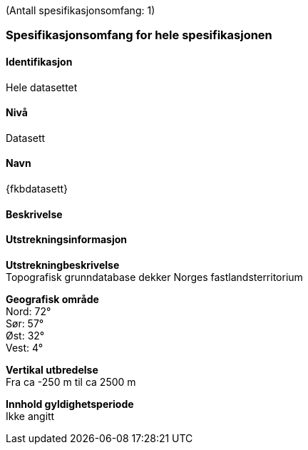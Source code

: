 (Antall spesifikasjonsomfang: 1)

[[HeleDatasettet]]
=== Spesifikasjonsomfang for hele spesifikasjonen

==== Identifikasjon
Hele datasettet

==== Nivå
Datasett

==== Navn
{fkbdatasett}

==== Beskrivelse


==== Utstrekningsinformasjon

*Utstrekningbeskrivelse* + 
Topografisk grunndatabase dekker Norges fastlandsterritorium 

*Geografisk område* + 
Nord: 72° +
Sør: 57° +
Øst: 32° +
Vest: 4°

*Vertikal utbredelse* + 
Fra ca -250 m til ca 2500 m

*Innhold gyldighetsperiode* + 
Ikke angitt